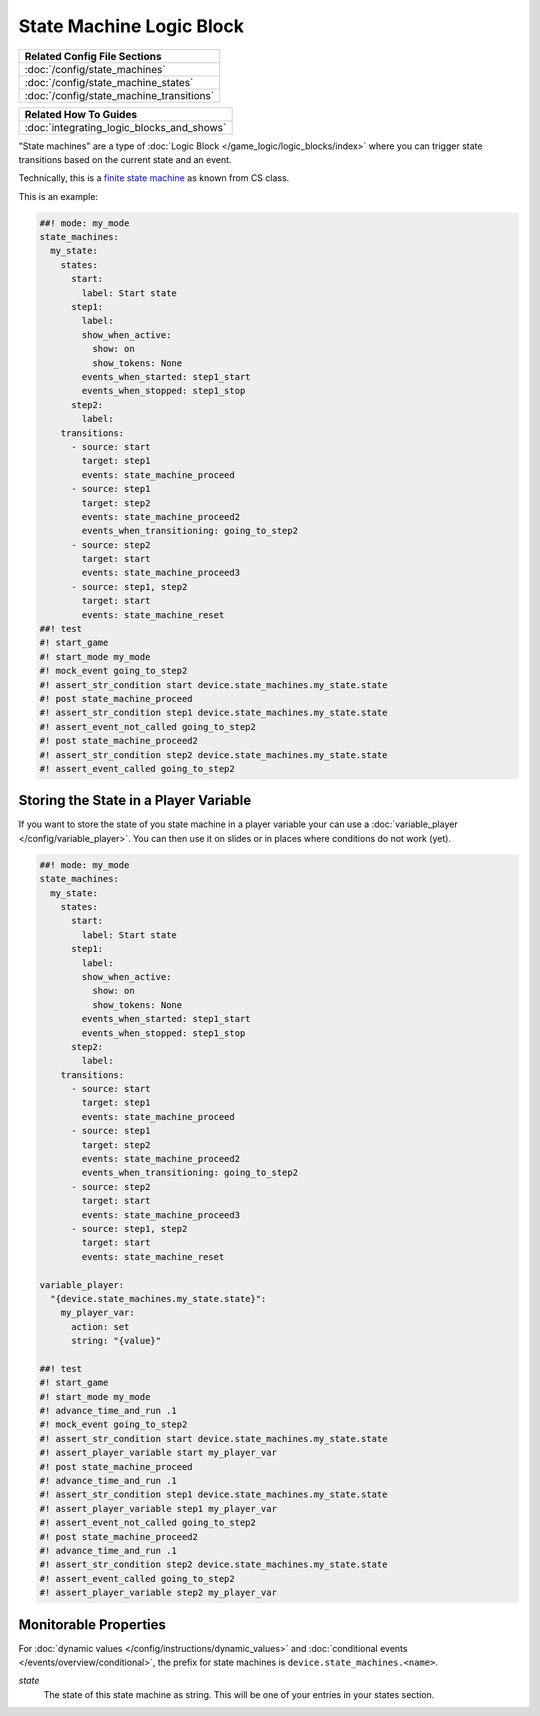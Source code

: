 State Machine Logic Block
=========================

+------------------------------------------------------------------------------+
| Related Config File Sections                                                 |
+==============================================================================+
| :doc:`/config/state_machines`                                                |
+------------------------------------------------------------------------------+
| :doc:`/config/state_machine_states`                                          |
+------------------------------------------------------------------------------+
| :doc:`/config/state_machine_transitions`                                     |
+------------------------------------------------------------------------------+

+------------------------------------------------------------------------------+
| Related How To Guides                                                        |
+==============================================================================+
| :doc:`integrating_logic_blocks_and_shows`                                    |
+------------------------------------------------------------------------------+

"State machines" are a type of :doc:`Logic Block </game_logic/logic_blocks/index>`
where you can trigger state transitions based on the current state and an event.

Technically, this is a `finite state machine <https://en.wikipedia.org/wiki/Finite-state_machine>`_
as known from CS class.

This is an example:

.. code-block:: mpf-config

   ##! mode: my_mode
   state_machines:
     my_state:
       states:
         start:
           label: Start state
         step1:
           label:
           show_when_active:
             show: on
             show_tokens: None
           events_when_started: step1_start
           events_when_stopped: step1_stop
         step2:
           label:
       transitions:
         - source: start
           target: step1
           events: state_machine_proceed
         - source: step1
           target: step2
           events: state_machine_proceed2
           events_when_transitioning: going_to_step2
         - source: step2
           target: start
           events: state_machine_proceed3
         - source: step1, step2
           target: start
           events: state_machine_reset
   ##! test
   #! start_game
   #! start_mode my_mode
   #! mock_event going_to_step2
   #! assert_str_condition start device.state_machines.my_state.state
   #! post state_machine_proceed
   #! assert_str_condition step1 device.state_machines.my_state.state
   #! assert_event_not_called going_to_step2
   #! post state_machine_proceed2
   #! assert_str_condition step2 device.state_machines.my_state.state
   #! assert_event_called going_to_step2

Storing the State in a Player Variable
--------------------------------------

If you want to store the state of you state machine in a player variable your
can use a :doc:`variable_player </config/variable_player>`.
You can then use it on slides or in places where conditions do not work (yet).

.. code-block:: mpf-config

   ##! mode: my_mode
   state_machines:
     my_state:
       states:
         start:
           label: Start state
         step1:
           label:
           show_when_active:
             show: on
             show_tokens: None
           events_when_started: step1_start
           events_when_stopped: step1_stop
         step2:
           label:
       transitions:
         - source: start
           target: step1
           events: state_machine_proceed
         - source: step1
           target: step2
           events: state_machine_proceed2
           events_when_transitioning: going_to_step2
         - source: step2
           target: start
           events: state_machine_proceed3
         - source: step1, step2
           target: start
           events: state_machine_reset

   variable_player:
     "{device.state_machines.my_state.state}":
       my_player_var:
         action: set
         string: "{value}"

   ##! test
   #! start_game
   #! start_mode my_mode
   #! advance_time_and_run .1
   #! mock_event going_to_step2
   #! assert_str_condition start device.state_machines.my_state.state
   #! assert_player_variable start my_player_var
   #! post state_machine_proceed
   #! advance_time_and_run .1
   #! assert_str_condition step1 device.state_machines.my_state.state
   #! assert_player_variable step1 my_player_var
   #! assert_event_not_called going_to_step2
   #! post state_machine_proceed2
   #! advance_time_and_run .1
   #! assert_str_condition step2 device.state_machines.my_state.state
   #! assert_event_called going_to_step2
   #! assert_player_variable step2 my_player_var


Monitorable Properties
----------------------

For :doc:`dynamic values </config/instructions/dynamic_values>` and
:doc:`conditional events </events/overview/conditional>`,
the prefix for state machines is ``device.state_machines.<name>``.

*state*
   The state of this state machine as string.
   This will be one of your entries in your states section.
